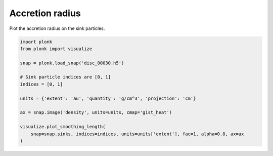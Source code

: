 ----------------
Accretion radius
----------------

Plot the accretion radius on the sink particles.

.. code-block:: python

    import plonk
    from plonk import visualize

    snap = plonk.load_snap('disc_00030.h5')

    # Sink particle indices are [0, 1]
    indices = [0, 1]

    units = {'extent': 'au', 'quantity': 'g/cm^3', 'projection': 'cm'}

    ax = snap.image('density', units=units, cmap='gist_heat')

    visualize.plot_smoothing_length(
        snap=snap.sinks, indices=indices, units=units['extent'], fac=1, alpha=0.8, ax=ax
    )

.. figure:: ../_static/accretion_radius.png
